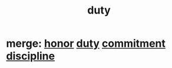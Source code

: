 :PROPERTIES:
:ID:       a55842c2-536e-4581-b04b-026715e646d1
:ROAM_ALIASES: "responsibility & love" "love & responsibility" duty responsibility
:END:
#+title: duty
* merge: [[id:2bf0c161-5014-4291-8db5-70801e8a8a65][honor]] [[id:a55842c2-536e-4581-b04b-026715e646d1][duty]] [[id:e559b2cf-93af-4522-861c-82a2e9d6f670][commitment]] [[id:262826ac-648b-40a6-b0b5-0644ef17a3a8][discipline]]
